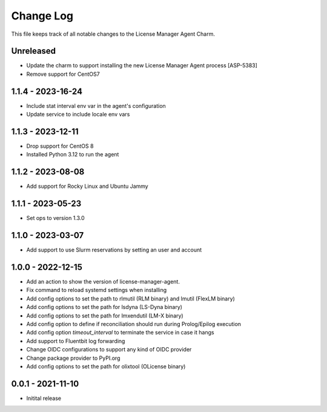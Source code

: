 ==========
Change Log
==========

This file keeps track of all notable changes to the License Manager Agent Charm.

Unreleased
----------
* Update the charm to support installing the new License Manager Agent process [ASP-5383]
* Remove support for CentOS7

1.1.4 - 2023-16-24
------------------
* Include stat interval env var in the agent's configuration
* Update service to include locale env vars

1.1.3 - 2023-12-11
------------------
* Drop support for CentOS 8
* Installed Python 3.12 to run the agent

1.1.2 - 2023-08-08
------------------
* Add support for Rocky Linux and Ubuntu Jammy

1.1.1 - 2023-05-23
------------------
* Set ops to version 1.3.0

1.1.0 - 2023-03-07
------------------
* Add support to use Slurm reservations by setting an user and account

1.0.0 - 2022-12-15
------------------
* Add an action to show the version of license-manager-agent. 
* Fix command to reload systemd settings when installing
* Add config options to set the path to rlmutil (RLM binary) and lmutil (FlexLM binary)
* Add config options to set the path for lsdyna (LS-Dyna binary)
* Add config options to set the path for lmxendutil (LM-X binary)
* Add config option to define if reconciliation should run during Prolog/Epilog execution
* Add config option `timeout_interval` to terminate the service in case it hangs
* Add support to Fluentbit log forwarding
* Change OIDC configurations to support any kind of OIDC provider
* Change package provider to PyPI.org
* Add config options to set the path for olixtool (OLicense binary)

0.0.1 - 2021-11-10
------------------
* Initital release
